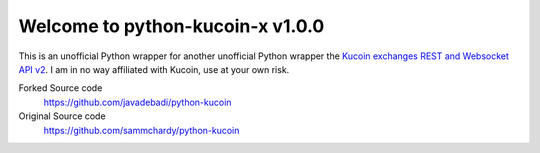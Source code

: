 ===============================
Welcome to python-kucoin-x v1.0.0
===============================


This is an unofficial Python wrapper for another unofficial Python wrapper the `Kucoin exchanges REST and Websocket API v2 <https://docs.kucoin.com/>`_.
I am in no way affiliated with Kucoin, use at your own risk.


Forked Source code
    https://github.com/javadebadi/python-kucoin

Original Source code
  https://github.com/sammchardy/python-kucoin
